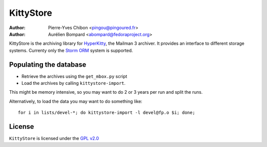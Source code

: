 ==========
KittyStore
==========

:Author: Pierre-Yves Chibon <pingou@pingoured.fr>
:Author: Aurélien Bompard <abompard@fedoraproject.org>


KittyStore is the archiving library for `HyperKitty`_, the Mailman 3 archiver.
It provides an interface to different storage systems. Currenty only the
`Storm ORM`_ system is supported.

.. _HyperKitty: https://fedorahosted.org/hyperkitty
.. _Storm ORM: http://storm.canonical.com


Populating the database
=======================

- Retrieve the archives using the ``get_mbox.py`` script
- Load the archives by calling ``kittystore-import``.

This might be memory intensive, so you may want to do 2 or 3 years per run and
split the runs.

Alternatively, to load the data you may want to do something like::

    for i in lists/devel-*; do kittystore-import -l devel@fp.o $i; done;


License
=======

.. _GPL v2.0: http://www.gnu.org/licenses/gpl-2.0.html

``KittyStore`` is licensed under the `GPL v2.0`_
